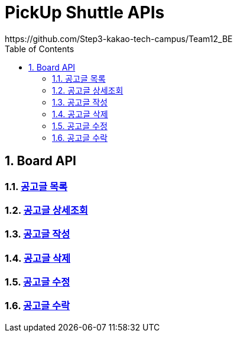 = PickUp Shuttle APIs
https://github.com/Step3-kakao-tech-campus/Team12_BE
:doctype: book
:icons: font
:toc: left
:source-highlighter: highlightjs
:toclevels: 3
:sectnums:
:docinfo: shared-head

== Board API

=== link:board-list.html[공고글 목록, window=_blank]
=== link:board-detail.html[공고글 상세조회, window=_blank]
=== link:board-create.html[공고글 작성, window=_blank]
=== link:board-delete.html[공고글 삭제, window=_blank]
=== link:board-update.html[공고글 수정, window=_blank]
=== link:board-accpet.html[공고글 수락, window=_blank]

// include::../asciidoc/board-list.adoc[]
// include::../asciidoc/board-detail.adoc[]
// include::../asciidoc/board-create.adoc[]
// include::../asciidoc/board-delete.adoc[]
// include::../asciidoc/board-update.adoc[]
// include::../asciidoc/board-accept.adoc[]
